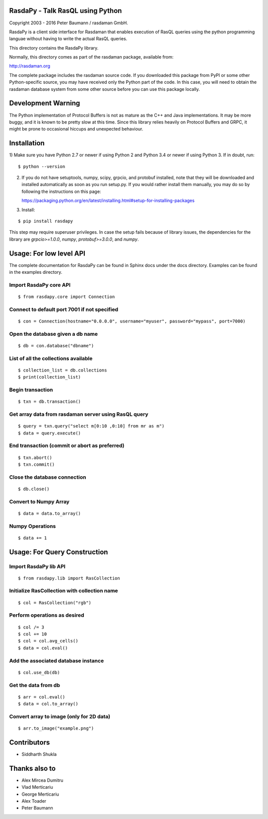 RasdaPy - Talk RasQL using Python
=================================

Copyright 2003 - 2016 Peter Baumann / rasdaman GmbH.

RasdaPy is a client side interface for Rasdaman that enables execution of
RasQL queries using the python programming languae without having to write the
actual RasQL queries.

This directory contains the RasdaPy library.

Normally, this directory comes as part of the rasdaman package,
available from:

http://rasdaman.org

The complete package includes the rasdaman source code. If you
downloaded this package from PyPI or some other Python-specific source,
you may have received only the Python part of the code. In this case,
you will need to obtain the rasdaman database system from some other
source before you can use this package locally.

Development Warning
===================

The Python implementation of Protocol Buffers is not as mature as the
C++ and Java implementations. It may be more buggy, and it is known to
be pretty slow at this time. Since this library relies heavily on
Protocol Buffers and GRPC, it might be prone to occasional hiccups and
unexpected behaviour.

Installation
============

1) Make sure you have Python 2.7 or newer if using Python 2 and Python 3.4 or
newer if using Python 3. If in doubt, run:

::

   $ python --version

2) If you do not have setuptools, numpy, scipy, grpcio, and protobuf
   installed, note that they will be downloaded and installed
   automatically as soon as you run setup.py. If you would rather
   install them manually, you may do so by following the instructions on
   this page:

   https://packaging.python.org/en/latest/installing.html#setup-for-installing-packages

3) Install:

::

   $ pip install rasdapy

This step may require superuser privileges. In case the setup fails because of library issues, the dependencies
for the library are `grpcio>=1.0.0`, `numpy`, `protobuf>=3.0.0`, and `numpy`.

Usage: For low level API
========================

The complete documentation for RasdaPy can be found in Sphinx docs under the docs directory. Examples
can be found in the examples directory.

Import RasdaPy core API
-----------------------

::

    $ from rasdapy.core import Connection

Connect to default port 7001 if not specified
---------------------------------------------

::

    $ con = Connection(hostname="0.0.0.0", username="myuser", password="mypass", port=7000)

Open the database given a db name
---------------------------------

::

    $ db = con.database("dbname")

List of all the collections available
-------------------------------------

::

    $ collection_list = db.collections
    $ print(collection_list)

Begin transaction
-----------------

::

    $ txn = db.transaction()

Get array data from rasdaman server using RasQL query
-----------------------------------------------------

::

    $ query = txn.query("select m[0:10 ,0:10] from mr as m")
    $ data = query.execute()

End transaction (commit or abort as preferred)
----------------------------------------------

::

    $ txn.abort()
    $ txn.commit()

Close the database connection
-----------------------------

::

    $ db.close()

Convert to Numpy Array
----------------------

::

    $ data = data.to_array()

Numpy Operations
----------------

::

    $ data += 1


Usage: For Query Construction
=============================
Import RasdaPy lib API
----------------------

::

    $ from rasdapy.lib import RasCollection

Initialize RasCollection with collection name
---------------------------------------------
::

    $ col = RasCollection("rgb")

Perform operations as desired
-----------------------------
::

    $ col /= 3
    $ col += 10
    $ col = col.avg_cells()
    $ data = col.eval()

Add the associated database instance
------------------------------------
::

    $ col.use_db(db)

Get the data from db
--------------------
::

    $ arr = col.eval()
    $ data = col.to_array()

Convert array to image (only for 2D data)
-----------------------------------------
::

    $ arr.to_image("example.png")

Contributors
============
* Siddharth Shukla

Thanks also to
==============
* Alex Mircea Dumitru
* Vlad Merticariu
* George Merticariu
* Alex Toader
* Peter Baumann
